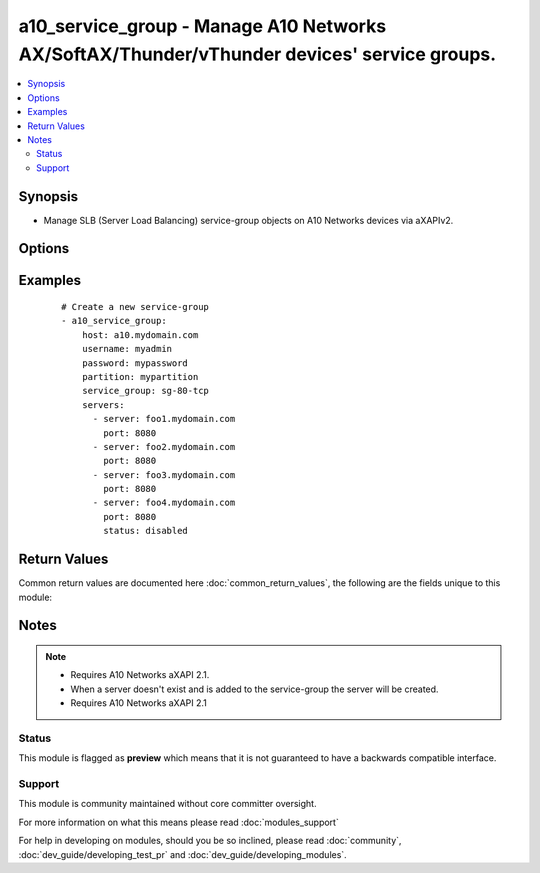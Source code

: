 .. _a10_service_group:


a10_service_group - Manage A10 Networks AX/SoftAX/Thunder/vThunder devices' service groups.
+++++++++++++++++++++++++++++++++++++++++++++++++++++++++++++++++++++++++++++++++++++++++++

.. versionadded:: 1.8


.. contents::
   :local:
   :depth: 2


Synopsis
--------

* Manage SLB (Server Load Balancing) service-group objects on A10 Networks devices via aXAPIv2.




Options
-------

.. raw:: html

    <table border=1 cellpadding=4>
    <tr>
    <th class="head">parameter</th>
    <th class="head">required</th>
    <th class="head">default</th>
    <th class="head">choices</th>
    <th class="head">comments</th>
    </tr>
                <tr><td>host<br/><div style="font-size: small;"></div></td>
    <td>yes</td>
    <td></td>
        <td></td>
        <td><div>Hostname or IP of the A10 Networks device.</div>        </td></tr>
                <tr><td>partition<br/><div style="font-size: small;"> (added in 2.3)</div></td>
    <td>no</td>
    <td></td>
        <td></td>
        <td><div>set active-partition</div>        </td></tr>
                <tr><td>password<br/><div style="font-size: small;"></div></td>
    <td>yes</td>
    <td></td>
        <td></td>
        <td><div>Password for the <code>username</code> account.</div></br>
    <div style="font-size: small;">aliases: pass, pwd<div>        </td></tr>
                <tr><td>servers<br/><div style="font-size: small;"></div></td>
    <td>no</td>
    <td></td>
        <td></td>
        <td><div>A list of servers to add to the service group. Each list item should be a dictionary which specifies the <code>server:</code> and <code>port:</code>, but can also optionally specify the <code>status:</code>. See the examples below for details.</div>        </td></tr>
                <tr><td>service_group<br/><div style="font-size: small;"></div></td>
    <td>yes</td>
    <td></td>
        <td></td>
        <td><div>The SLB (Server Load Balancing) service-group name</div></br>
    <div style="font-size: small;">aliases: service, pool, group<div>        </td></tr>
                <tr><td>service_group_method<br/><div style="font-size: small;"></div></td>
    <td>no</td>
    <td>round-robin</td>
        <td><ul><li>round-robin</li><li>weighted-rr</li><li>least-connection</li><li>weighted-least-connection</li><li>service-least-connection</li><li>service-weighted-least-connection</li><li>fastest-response</li><li>least-request</li><li>round-robin-strict</li><li>src-ip-only-hash</li><li>src-ip-hash</li></ul></td>
        <td><div>The SLB service-group load balancing method, such as round-robin or weighted-rr.</div></br>
    <div style="font-size: small;">aliases: method<div>        </td></tr>
                <tr><td>service_group_protocol<br/><div style="font-size: small;"></div></td>
    <td>no</td>
    <td>tcp</td>
        <td><ul><li>tcp</li><li>udp</li></ul></td>
        <td><div>The SLB service-group protocol of TCP or UDP.</div></br>
    <div style="font-size: small;">aliases: proto, protocol<div>        </td></tr>
                <tr><td>username<br/><div style="font-size: small;"></div></td>
    <td>yes</td>
    <td></td>
        <td></td>
        <td><div>An account with administrator privileges.</div></br>
    <div style="font-size: small;">aliases: user, admin<div>        </td></tr>
                <tr><td>validate_certs<br/><div style="font-size: small;"> (added in 2.2)</div></td>
    <td>no</td>
    <td>yes</td>
        <td><ul><li>yes</li><li>no</li></ul></td>
        <td><div>If <code>no</code>, SSL certificates will not be validated. This should only be used on personally controlled devices using self-signed certificates.</div>        </td></tr>
                <tr><td>write_config<br/><div style="font-size: small;"> (added in 2.2)</div></td>
    <td>no</td>
    <td>no</td>
        <td><ul><li>yes</li><li>no</li></ul></td>
        <td><div>If <code>yes</code>, any changes will cause a write of the running configuration to non-volatile memory. This will save <em>all</em> configuration changes, including those that may have been made manually or through other modules, so care should be taken when specifying <code>yes</code>.</div>        </td></tr>
        </table>
    </br>



Examples
--------

 ::

    # Create a new service-group
    - a10_service_group:
        host: a10.mydomain.com
        username: myadmin
        password: mypassword
        partition: mypartition
        service_group: sg-80-tcp
        servers:
          - server: foo1.mydomain.com
            port: 8080
          - server: foo2.mydomain.com
            port: 8080
          - server: foo3.mydomain.com
            port: 8080
          - server: foo4.mydomain.com
            port: 8080
            status: disabled
    

Return Values
-------------

Common return values are documented here :doc:`common_return_values`, the following are the fields unique to this module:

.. raw:: html

    <table border=1 cellpadding=4>
    <tr>
    <th class="head">name</th>
    <th class="head">description</th>
    <th class="head">returned</th>
    <th class="head">type</th>
    <th class="head">sample</th>
    </tr>

        <tr>
        <td> content </td>
        <td> the full info regarding the slb_service_group </td>
        <td align=center> success </td>
        <td align=center> string </td>
        <td align=center> mynewservicegroup </td>
    </tr>
        
    </table>
    </br></br>

Notes
-----

.. note::
    - Requires A10 Networks aXAPI 2.1.
    - When a server doesn't exist and is added to the service-group the server will be created.
    - Requires A10 Networks aXAPI 2.1



Status
~~~~~~

This module is flagged as **preview** which means that it is not guaranteed to have a backwards compatible interface.


Support
~~~~~~~

This module is community maintained without core committer oversight.

For more information on what this means please read :doc:`modules_support`


For help in developing on modules, should you be so inclined, please read :doc:`community`, :doc:`dev_guide/developing_test_pr` and :doc:`dev_guide/developing_modules`.
